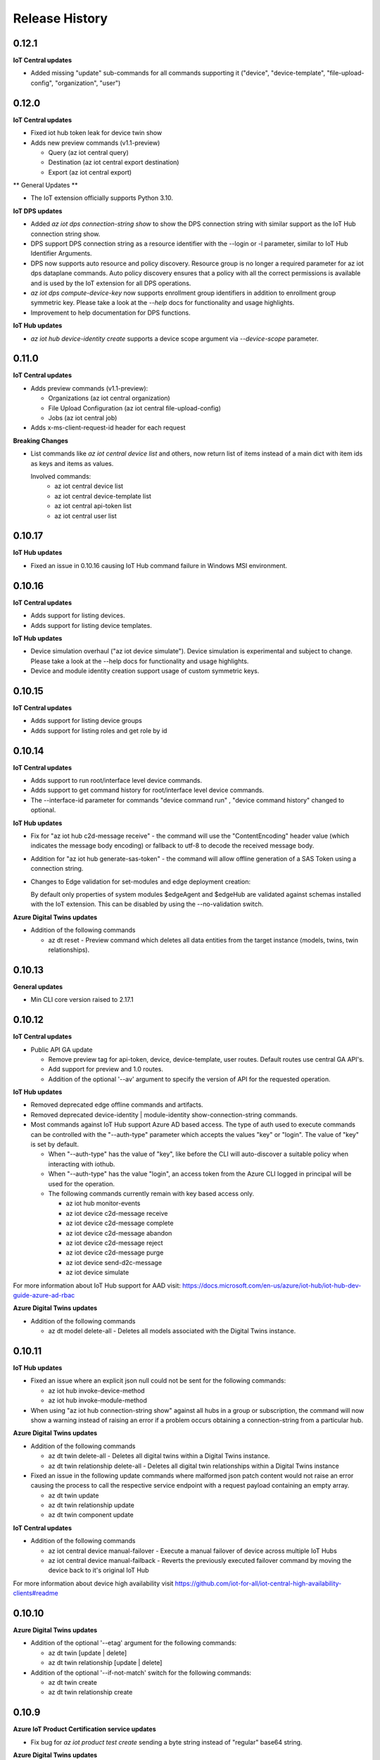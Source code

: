 .. :changelog:

Release History
===============

0.12.1
+++++++++++++++

**IoT Central updates**

* Added missing "update" sub-commands for all commands supporting it 
  ("device", "device-template", "file-upload-config", "organization", "user")

0.12.0
+++++++++++++++

**IoT Central updates**

* Fixed iot hub token leak for device twin show

* Adds new preview commands (v1.1-preview)

  - Query (az iot central query)
  - Destination (az iot central export destination)
  - Export (az iot central export)

** General Updates **

* The IoT extension officially supports Python 3.10.

**IoT DPS updates**

* Added `az iot dps connection-string show` to show the DPS connection string with
  similar support as the IoT Hub connection string show.

* DPS support DPS connection string as a resource identifier with the --login or -l
  parameter, similar to IoT Hub Identifier Arguments.

* DPS now supports auto resource and policy discovery. Resource group is no longer a
  required parameter for az iot dps dataplane commands. Auto policy discovery ensures
  that a policy with all the correct permissions is available and is used by the IoT
  extension for all DPS operations.

* `az iot dps compute-device-key` now supports enrollment group identifiers in addition to
  enrollment group symmetric key. Please take a look at the `--help` docs for functionality
  and usage highlights.

* Improvement to help documentation for DPS functions.

**IoT Hub updates**

* `az iot hub device-identity create` supports a device scope argument via `--device-scope` parameter.

0.11.0
+++++++++++++++

**IoT Central updates**

* Adds preview commands (v1.1-preview):

  - Organizations (az iot central organization)
  - File Upload Configuration (az iot central file-upload-config)
  - Jobs (az iot central job)
* Adds x-ms-client-request-id header for each request

**Breaking Changes**

* List commands like `az iot central device list` and others,
  now return list of items instead of a main dict with item ids as keys and items as values.

  Involved commands:
   - az iot central device list
   - az iot central device-template list
   - az iot central api-token list
   - az iot central user list

0.10.17
+++++++++++++++

**IoT Hub updates**

* Fixed an issue in 0.10.16 causing IoT Hub command failure in Windows MSI environment.

0.10.16
+++++++++++++++

**IoT Central updates**

* Adds support for listing devices.
* Adds support for listing device templates.

**IoT Hub updates**

* Device simulation overhaul ("az iot device simulate"). Device simulation is experimental and subject to change.
  Please take a look at the --help docs for functionality and usage highlights.
* Device and module identity creation support usage of custom symmetric keys.

0.10.15
+++++++++++++++

**IoT Central updates**

* Adds support for listing device groups
* Adds support for listing roles and get role by id

0.10.14
+++++++++++++++

**IoT Central updates**

* Adds support to run root/interface level device commands.
* Adds support to get command history for root/interface level device commands.
* The --interface-id parameter for commands "device command run" , "device command history" changed to optional.

**IoT Hub updates**

* Fix for "az iot hub c2d-message receive" - the command will use the "ContentEncoding" header value (which indicates the message body encoding)
  or fallback to utf-8 to decode the received message body.

* Addition for "az iot hub generate-sas-token" - the command will allow offline generation of a SAS Token using a connection string.

* Changes to Edge validation for set-modules and edge deployment creation:

  By default only properties of system modules $edgeAgent and $edgeHub are validated against schemas installed with the IoT extension.
  This can be disabled by using the --no-validation switch.

**Azure Digital Twins updates**

* Addition of the following commands

  * az dt reset - Preview command which deletes all data entities from the target instance (models, twins, twin relationships).


0.10.13
+++++++++++++++

**General updates**

* Min CLI core version raised to 2.17.1


0.10.12
+++++++++++++++

**IoT Central updates**

* Public API GA update

  * Remove preview tag for  api-token, device, device-template, user routes. Default routes use central GA API's.
  * Add support for preview and 1.0 routes.
  * Addition of the optional '--av' argument to specify the version of API for the requested operation.

**IoT Hub updates**

* Removed deprecated edge offline commands and artifacts.
* Removed deprecated device-identity | module-identity show-connection-string commands.

* Most commands against IoT Hub support Azure AD based access. The type of auth
  used to execute commands can be controlled with the "--auth-type" parameter
  which accepts the values "key" or "login". The value of "key" is set by default.

  * When "--auth-type" has the value of "key", like before the CLI will auto-discover
    a suitable policy when interacting with iothub.
  * When "--auth-type" has the value "login", an access token from the Azure CLI logged in principal
    will be used for the operation.

  * The following commands currently remain with key based access only.

    * az iot hub monitor-events
    * az iot device c2d-message receive
    * az iot device c2d-message complete
    * az iot device c2d-message abandon
    * az iot device c2d-message reject
    * az iot device c2d-message purge
    * az iot device send-d2c-message
    * az iot device simulate

For more information about IoT Hub support for AAD visit: https://docs.microsoft.com/en-us/azure/iot-hub/iot-hub-dev-guide-azure-ad-rbac

**Azure Digital Twins updates**

* Addition of the following commands

  * az dt model delete-all - Deletes all models associated with the Digital Twins instance.


0.10.11
+++++++++++++++

**IoT Hub updates**

* Fixed an issue where an explicit json null could not be sent for the following commands:

  * az iot hub invoke-device-method
  * az iot hub invoke-module-method

* When using "az iot hub connection-string show" against all hubs in a group or subscription, the command will now
  show a warning instead of raising an error if a problem occurs obtaining a connection-string from a particular hub.

**Azure Digital Twins updates**

* Addition of the following commands

  * az dt twin delete-all - Deletes all digital twins within a Digital Twins instance.
  * az dt twin relationship delete-all - Deletes all digital twin relationships within a Digital Twins instance

* Fixed an issue in the following update commands where malformed json patch content would not raise an error
  causing the process to call the respective service endpoint with a request payload containing an empty array.

  * az dt twin update
  * az dt twin relationship update
  * az dt twin component update

**IoT Central updates**

* Addition of the following commands

  * az iot central device manual-failover - Execute a manual failover of device across multiple IoT Hubs
  * az iot central device manual-failback - Reverts the previously executed failover command by moving the device back to it's original IoT Hub

For more information about device high availability visit https://github.com/iot-for-all/iot-central-high-availability-clients#readme

0.10.10
+++++++++++++++

**Azure Digital Twins updates**

* Addition of the optional '--etag' argument for the following commands:

  * az dt twin [update | delete]
  * az dt twin relationship [update | delete]

* Addition of the optional '--if-not-match' switch for the following commands:

  * az dt twin create
  * az dt twin relationship create


0.10.9
+++++++++++++++

**Azure IoT Product Certification service updates**

* Fix bug for `az iot product test create` sending a byte string instead of "regular" base64 string.

**Azure Digital Twins updates**

* Addition of Digital Twins Identity support focused around Managed Service Identity (MSI) and Identity based endpoint integration.
* Addition of Digital Twins networking functionality around private-links and private-endpoint connections. See "az dt network".

**IoT Hub updates**

* Improve http debug logging.
* Fix bug related to issue #296. Adds a clause to device-identity update that allows user to update primary-key / secondary-key
  and primary-thumbprint / secondary-thumbprint values (respectively, per auth method) without needing to specify the auth_method in the update command.


0.10.8
+++++++++++++++

**IoT Central updates**

* az iot central device|device-template|api-token|diagnostic help strings updated with improved language.
* update parsing template logic to support  DTDLV2 models.
* remove deprecated commands  1) iot central app device-twin 2) iot central app monitor-events


**IoT Hub updates**

The following commands support an explicit etag parameter. If no etag arg is passed the value "*" is used.

* az iot hub device-identity update
* az iot hub device-identity delete
* az iot hub device-identity renew-key
* az iot hub device-twin update
* az iot hub device-twin delete
* az iot hub module-identity update
* az iot hub module-identity delete
* az iot hub module-twin update
* az iot hub module-twin delete
* az iot hub configuration update
* az iot hub configuration delete
* az iot edge deployment update
* az iot edge deployment update

Re-introduce prior in-preview IoT Hub device digital twin/pnp runtime commands under the "az iot hub digital-twin" root command group.

* az iot hub digital-twin show
* az iot hub digital-twin update
* az iot hub digital-twin invoke-command


0.10.7
+++++++++++++++

**IoT Hub updates**

* Change command name from az iot hub device-identity `regenerate-key` to `renew-key` to better align with az cli core verbs.


0.10.6
+++++++++++++++

**Azure IoT Product Certification service**

* Fix bug for `az iot product test create` not specifying query parameter "GenerateProvisioningConfiguration" appropriately.


**IoT Hub updates**

* SDK refresh. IoT Hub service calls point to api-version 2020-09-30.

* Updated nested edge (edge offline) commands to support parentScopes.

  Set of changes

  * 'az iot hub device-identity get-parent' is deprecated use 'az iot hub device-identity parent show' instead. Deprecated command group is planned to be removed by December 2021
  * 'az iot hub device-identity set-parent' is deprecated use 'az iot hub device-identity parent set' instead. Deprecated command is planned to be removed by December 2021
  * 'az iot hub device-identity add-children' is deprecated use 'az iot hub device-identity children add' instead. Deprecated command group is planned to be removed by December 2021
  * 'az iot hub device-identity remove-children' is deprecated use 'az iot hub device-identity children remove' instead. Deprecated command is planned to be removed by December 2021
  * 'az iot hub device-identity list-children' is deprecated use 'az iot hub device-identity children list' instead. Deprecated command group is planned to be removed by December 2021


0.10.5
+++++++++++++++

**Azure Digital Twins updates**

* Breaking change on the `--tags` parameter for `az dt create`. The prior input format of --tags "a=b;c=d" has been
  changed to  --tags a=b c=d to be more consistent with other Az CLI tag formats.


0.10.4
+++++++++++++++

**General updates**

* IoT extension installation constrained to Python 3.6 or greater.

**Azure Digital Twins updates**

* ADT GA updates and release.

**IoT Edge**

* Validation schema updated with $edgeHub 1.1 route option.
* Introduces `--no-validation` to skip client side schema based validation for edge deployment creation.


0.10.3
+++++++++++++++

**General updates**

* Python 3.5 support will soon be dropped corresponding with the official end of life date.
* Formal python requires constraint added to constrain installs to Py 3.5+.

**IoT Plug-and-Play updates**

* The in preview `az iot pnp` command group has been removed. PnP CLI functionality will be re-imagined at a future point in time.


0.10.2
+++++++++++++++

**IoT Hub updates**

* Adds `az iot hub device-identity regenerate-key`.


0.10.1
+++++++++++++++

**IoT Plug-and-Play updates**

* Regenerated PnP runtime SDK to API version 2020-09-30
* All `az iot pnp` commands still remain under preview and are subject to change or deletion.

**IoT Hub updates**

* All configuration/edge deployment list operations no longer have a default top. By default all configuration entities will be returned.
  Existing --top input should not be affected.


0.10.0
+++++++++++++++

**IoT Hub updates**

* Add convenience arguments for device update.

**IoT DPS updates**

* Added --show-keys argument to `dps enrollment show` and `dps enrollment-group show` to include full attestation information for symmetric key enrollments and enrollment groups
* Regenerated 2019-03-31 DPS Service SDK

**Breaking Changes**

* `az iot dps enrollment show` and `az iot dps enrollment-group show` now return raw service results instead of deserialized models.
  This means that some properties that were previously returned as `null` for these commands will no longer be returned, possibly causing a breaking change.


0.9.9
+++++++++++++++

**IoT DPS updates**

* Introduces 'az iot dps compute-device-key' preview command to generate derived device SAS key

**IoT Central updates**

* Introduces 'az iot central diagnostics' preview command group to perform application and device level diagnostics
* Introduces 'az iot central device compute-device-key' preview command to generate derived device SAS key

* This release involves a re-grouping of IoT Central commands.

  Set of changes for GA commands

  * 'az iot central app device-twin' is deprecated use 'az iot central device twin' instead. Deprecated command group is planned to be removed by December 2020
  * 'az iot central app monitor-events' is deprecated use 'az iot central diagnostics monitor-events' instead. Deprecated command is planned to be removed by December 2020

  Set of changes for preview commands

  * 'az iot central app device registration-summary' moved to 'az iot central diagnostics registration-summary'
  * 'az iot central app monitor-properties' moved to 'az iot central diagnostics monitor-properties'
  * 'az iot central app validate-messages' moved to 'az iot central diagnostics validate-messages'
  * 'az iot central app validate-properties' moved to 'az iot central diagnostics validate-properties'
  * 'az iot central diagnostics monitor-events' added to support deprecation of 'az iot central app monitor-events'
  * 'az iot central app device run-command' moved to 'az iot central device command run'
  * 'az iot central app device show-command-history' moved to 'az iot central device command history'
  * 'az iot central device twin' added to support deprecation of 'az iot central app device-twin' command group

**IoT Hub updates**

Cloud-to-Device message enhancements

* Introduced new `az iot device c2d-message purge` command to purge the message queue for a device.
* Added message ack arguments to `az iot c2d-message receive` to ack the message after it is received:

  * Options are `--complete`, `--abandon`, and `--reject`, and only one can be used per command.
  * `az iot device c2d-message receive` with no ack arguments remains unchanged and will not ack the message.

Edge device creation enhancements

* Enabled x509 certificate authentication types (`x509_thumbprint` and `x509_ca`) for edge device creation with `az iot hub device-identity create --ee`

Bug fixes

* Fixes issue #243 where providing a connection string via --login still required "az login".

**Digital Twins updates**

The following command groups support passing in a DT instance hostname directly.

  * az dt route
  * az dt model
  * az dt twin

* Like before, if an instance name is provided, the user subscription is first queried for the target instance to retrieve the hostname.
* If a hostname is provided, the subscription query is skipped and the provided value is used for subsequent interaction.


0.9.8
+++++++++++++++
General changes

* Starting with v0.9.8 of the IoT extension, the minCliCoreVersion has been bumped to 2.3.1. This sets a comfortable minimum desired experience we want for our users.

Introducing preview commands for the Azure IoT Product Certification service

* A new IoT root command group 'az iot product' has been added

  * Use 'az iot product requirement' to manage product certification requirements
  * Use 'az iot product test' to manage device tests for certification

    * The product test command group encompasses test cases, runs and tasks

IoT Central updates

* Introduces the 'az iot central app user' preview command group for managing application users and service principals
* Introduces the 'az iot central app api-token' preview command group for managing application api tokens
* Removal of deprecated command groups and commands

IoT Hub updates

* All "... show-connection-string" based commands are deprecated in favor of "... connection-string show" canonical Az CLI style.

  * The show connection string command for a target IoT Hub has moved to the IoT extension.
  * 'az iot hub connection-string show' supports a --default-eventhub flag which indicates the operation will construct a connection string for the default eventhub endpoint of the target IoT Hub.
* Export/Import device identity commands support reading blob container SAS URI's via file

Azure Digital Twins updates

* The 'location' argument for 'az dt create' is now optional. If no location is provided, the location of the target resource group is used.


0.9.7
+++++++++++++++
Refreshes commands for the Azure IoT Plug & Play summer refresh

* The existing Plug & Play preview commands across Azure CLI and the IoT extension have been removed and replaced with a completely new commands. If you still need the legacy preview experience, then you can leverage older versions of the CLI and extension.
* The new commands exist entirely in the extension with the following command groups:

  * az iot pnp repo ## For tenant repository configuration
  * az iot pnp model ## For managing repository models and related content
  * az iot pnp role-assignment ## For managing role assignments for model repo assets
  * az iot pnp twin ## For interacting with the digital twin of a Plug & Play device

Introduces new preview Azure IoT Central commands

* az iot central app monitor-properties
* az iot central app validate-properties
* az iot central app device run-command
* az iot central app device show-command-history
* az iot central app device show-credentials

Device Provisioning Service update

* DPS enrollments now support the custom allocation policy resolving issue #200

0.9.6
+++++++++++++++
* Fixes event monitor initialization issue.

0.9.5
+++++++++++++++
* IoT Hub commands now support dynamic privileged policy discovery. `iothubhowner` is no longer relied on. Instead any policy that has `RegistryWrite`, `ServiceConnect` and `DeviceConnect` permissions will be used.
* Monitoring commands (such as for `central` or `hub`) support module Id filter. Also it is more clear that an event comes from a module.
* Improved validation of central telemetry.
* Digital Twin endpoint create commands now support custom subscription options.

0.9.4
+++++++++++++++
Azure Digital Twins Public Preview - CLI release

Introducing 35 new commands in the following command groups:

* az dt
* az dt endpoint
* az dt model
* az dt role-assignment
* az dt route
* az dt twin
* az dt twin relationship
* az dt twin telemety

0.9.3
+++++++++++++++
* IoT Hub device identity import/export commands support usage via managed service identity using the --auth-type argument.

* Adds preview command group "az iot central app device"

  * Adds preview command "az iot central app device create"
  * Adds preview command "az iot central app device show"
  * Adds preview command "az iot central app device list"
  * Adds preview command "az iot central app device delete"
  * Adds preview command "az iot central app device registration-info"
  * Adds preview command "az iot central app device registration-summary"

* Adds preview command group "az iot central app device-template"

  * Adds preview command "az iot central app device-template create"
  * Adds preview command "az iot central app device-template show"
  * Adds preview command "az iot central app device-template list"
  * Adds preview command "az iot central app device-template delete"
  * Adds preview command "az iot central app device-template map"

* Changed how results are displayed in "az iot central app validate-messages"

Known issues

* The following preview commands will retrieve at most 25 results

  * az iot central app device list
  * az iot central app device-template list
  * az iot central app device-template map

0.9.2
+++++++++++++++
* Device and module twin update operations provide explicit patch arguments (--desired, --tags).
* Adds command "az iot central app validate-messages"
* Remove Py 2.7 support and remnants from setup manifest.
* Remove Py 3.4 support and remnants from setup manifest.

0.9.1
+++++++++++++++
* Adds edge configuration argument for creating or updating enrollment[groups]

0.9.0
+++++++++++++++
* Breaking change: Evaluating an edge deployment/hub configuration SYSTEM metric (via show-metric) will return non-manipulated query output.
  This means the result is always a collection of objects.
* Breaking change: (second attempt) Remove long since deprecated parameter `--config-id` from edge deployments.
  Use `--deployment-id` or `-d` instead.
* When creating ADM module configurations, the target condition starting with 'from devices.modules where' is enforced.
* SDK refresh. IoT Hub service calls (except for 'az iot dt' commands) point to api-version 2019-10-01.
* Extension package name has been changed to 'azure-iot'.
* Help text for ADM module configurations has been updated with proper target condition syntax for module criteria.

0.8.9
+++++++++++++++
* Updated uamqp version to ~1.2.
* Simplified out-of-band dependency installation message.
* If uamqp installation fails the error is raised on stderr rather than having to use --debug.
* amqp frame traces are not shown when --debug is passed in to event monitoring.
* Fixed monitor-events not raising an exception if receiver client runs into an error.

0.8.8
+++++++++++++++
* Adds Jobs v2 command set.

0.8.7
+++++++++++++++
* Support IoT Edge layered deployments.
* Support ADM module twin definitions.
* Improved json schema validation error handling for edge deployments.
* Update top maximum for hub config/edge deployment list to 100.
* Breaking Change: Metric evaluation between hub configurations and edge deployments via show-metric work exactly the same.
* Breaking Change: New result format for `az iot device c2d-message receive`. The command now shows all properties.
* Updated IoT Central commands to allow the API for token collection to be overridden.
* `az iot device c2d-message send` supports sending all settable system properties per message.
* Updated uAMQP version range.
* Add user agent for MQTT & AMQP operations.
* Add QoS argument for `send-d2c-message`.

0.8.6
+++++++++++++++
* For IoT Hub commands - improves json handling for arguments that require json.
* Edge deployments support metric definitions at creation time (like device configurations)
* Fixes issue with `az iot hub invoke-device-method` preventing primitive value payloads.
* The `az iot device simulate` command will send default values for content-type and content-encoding. These values can be overridden.

0.8.5
+++++++++++++++
* Re-adds deprecated parameter --config-id to edge related commands. Note: --deployment-id/-d are the proper parameters to use in place of config-id when using edge deployment related commands.

0.8.4
+++++++++++++++
* Device simulate now supports sending arbitrary message properties (like in send-d2c-message).
* The preview dt monitor events command has been simplified. It works the same as vanilla iot hub monitoring but filters dt events and allows filtering by interface.
* Help content improvements.
* Remove long since deprecated parameter `--config-id` from edge deployments.

0.8.3
+++++++++++++++
* Removes long since deprecated command `az iot hub apply-configuration`.
* Resolve issue #100.
* Improve help content for `az iot edge deployment update` to explicitly show what can be updated.
* Fix message annotation used to filter Digital Twin events in `az iot dt monitor-events`.

0.8.2
+++++++++++++++
* Resolve jsonschema dependency issue.

0.8.1
+++++++++++++++
* PnP monitor events commands - Adds an option for filtering devices by twin query.
* PnP monitor events commands - Some existing mandatory parameters are now optional.
* Added support for iot central commands, monitor-events and device-twin show.
* Schema validation applies for creation of IoT Edge deployments or when setting modules per device.

0.8.0
+++++++++++++++
* Added Azure IoT Plug & Play public preview functionality.

0.7.1
+++++++++++++++
* Added support for distribution tracing commands.
* Minor fixes.

0.7.0
+++++++++++++++
* Added support for deviceId wildcards and IoT Hub query language filtering to monitor-events.
* Added support for edge offline commands.
* Upgrade service Sdk to 2018-08-30-preview.
* Added --set-parent and --add-children to device-identity create to support edge offline feature.
* BREAKING CHANGES: The commands "az iot hub show-connection-string", "az iot hub device-identity show-connection-string" and "az iot hub module-identity show-connection-string" will no longer return the output with key "cs".

0.6.1
+++++++++++++++
* Added --output support to monitor-events. Supports either json or yaml, i.e. az iot hub monitor-events --hub-name {} -d {} --output yaml
* Changed monitor-events to output JSON by default
* Added support to parse and display payload as JSON if system property Content-Type is provided and application/json (i.e. send-d2c-message ... --props $.ct=application/json from the CLI) or if monitor-events has a property --content-type/--ct of application/json (i.e. monitor-events --ct application/json).

0.6.0
+++++++++++++++
* Upgrade DPS Sdk to V20180901 (#39)
* Add Reprovision and SymmetricKey attestation to the enrollment
* Support allocation-policy in enrollment
* Add new examples in help docs

0.5.4
+++++++++++++++
* Replaced multi-character short options ('-props', for example) with long option prefixes '--' to satisfy Azure CLI CI linter requirements

0.5.3
+++++++++++++++
* uAMQP out of band install will use range rule >=1.0.1,<1.1 instead of exact version
* Reworked monitor-events keyboardinterrupt handling
* Added initial scenario automation document with example script

0.5.2
+++++++++++++++
* Significant reduction in extension install time
* Significant reduction in chance of deadlock on keyboard interrupt when using monitor-events (uamqp dependency incremented to v1.0.1)
* Monitor-events will throw a runtime exception upon errors.
* Catch empty sys.excepthook errors occasionally raised by underlying cancelled futures
* Test improvements + CLI testsdk path change to azure.cli.core.mock.DummyCli

0.5.1
+++++++++++++++
* New command: iot hub monitor-feedback
* Event monitor now supports connection string based usage (via --login)
* Improvements to amqp functionality
* Increment extension target uamqp version to 0.1.1

0.5.0
+++++++++++++++
* New complete command group: hub configuration (supports IoT device configuration)
* New command: edge set-modules (deprecates apply-configuration)
* New commands: <edge deployment or device configuration> show-metric
* Increment to service API version target
* Increment uAMQP to v0.1.0rc1. Dependency install will use exact version (vs compatible)
* Support Homebrew for out of band uAMQP install
* Help Text content++
* Misc tweaks and improvements

0.4.5
+++++++++++++++
* Introduces C2D message send for Python 3.4+.
* Concurrently support 0.4.0 + 0.5.0 IoT mgmt SDK
* Improved top parameter for list ops
* Generalize uamqp dependency check (for operations that require it)

0.4.4
+++++++++++++++
* First release of monitor-events command. Currently supports Python 3.5+, with increased support in future updates.
* Uses uamqp beta5 build as provider and therefore inherits its compatibility.
* Help text improvements.
* Generate sas token duration param will force int.

0.4.3
+++++++++++++++
* Mode 2 login support for most IoT Hub commands. Provide an IoT Hub connection string via --login/-l for commands that support it.
* Added X509 root CA support for DPS enrollment groups
* Reworked device simulator
* Various fixes and tweaks.

0.4.1
+++++++++++++++
* Device Provisioning Service Individual + Group enrollments support secondary cert for identity attestation.
* Encoding issue fixed for listing edge devices (with hub device-identity list -ee)
* IoT Edge workflow improved. Edge device modules will be immediately returned after applying a single device configuration.
* Major internal optimizations in package structure
* Travis CI integration

0.4.0
+++++++++++++++
* Device Provisioning Service functionality added

0.3.2
+++++++++++++++
* Updated command names/path
* First announced release

0.3.0
+++++++++++++++
* Knack based Extension conversion
* Removed C IoT SDK dependencies (Python wrappers of)
* Added numerous IoT data-plane functionality
* Updated extension metadata
* Moved to internal SAS generate method
* Miscellaneous tweaks and improvements

0.2.4
+++++++++++++++
* Build device connection string internally vs iot command module
* Clean-up

0.2.3
+++++++++++++++
* Significant restructing of CLI, prioritizes pure Python solutions where possible
* Provides IoT Edge capabilities
* Adds following new commands:
* iot query
* iot device show
* iot device list
* iot device create
* iot device update
* iot device delete
* iot device twin show
* iot device twin update
* iot device module show
* iot device module list
* iot device module create
* iot device module update
* iot device module delete
* iot device module twin show
* iot device module twin update
* iot device module twin replace
* iot configuration apply
* iot configuration create
* iot configuration update
* iot configuration delete
* iot configuration show
* iot configuration list
* Bug fixes

0.1.2
+++++++++++++++
* Updated extension metadata with tweaked Az CLI names.
* Device simulate supports receive count of infinity and message count of 0.

0.1.1
+++++++++++++++
* Collection of new commands most of which use IoT SDK as the provider
* Show and update device twin
* Invoke device method
* Device simulation
* Hub message send (Cloud-to-device)
* New device message send (Device-to-cloud) supports http, amqp, mqtt
* Get SAS token
